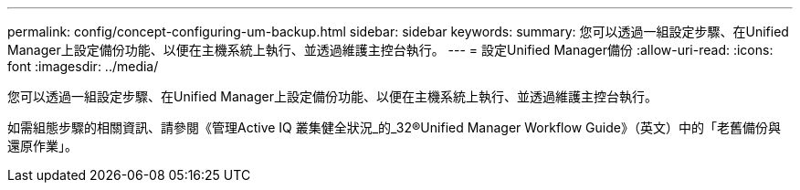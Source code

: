 ---
permalink: config/concept-configuring-um-backup.html 
sidebar: sidebar 
keywords:  
summary: 您可以透過一組設定步驟、在Unified Manager上設定備份功能、以便在主機系統上執行、並透過維護主控台執行。 
---
= 設定Unified Manager備份
:allow-uri-read: 
:icons: font
:imagesdir: ../media/


[role="lead"]
您可以透過一組設定步驟、在Unified Manager上設定備份功能、以便在主機系統上執行、並透過維護主控台執行。

如需組態步驟的相關資訊、請參閱《管理Active IQ 叢集健全狀況_的_32®Unified Manager Workflow Guide》（英文）中的「老舊備份與還原作業」。
